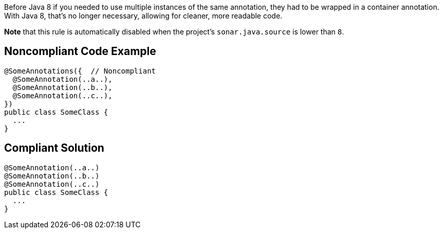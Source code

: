 Before Java 8 if you needed to use multiple instances of the same annotation, they had to be wrapped in a container annotation. With Java 8, that's no longer necessary, allowing for cleaner, more readable code.


*Note* that this rule is automatically disabled when the project's ``++sonar.java.source++`` is lower than ``++8++``.

== Noncompliant Code Example

----
@SomeAnnotations({  // Noncompliant
  @SomeAnnotation(..a..),
  @SomeAnnotation(..b..),
  @SomeAnnotation(..c..),
})
public class SomeClass {
  ...
}
----

== Compliant Solution

----
@SomeAnnotation(..a..)
@SomeAnnotation(..b..)
@SomeAnnotation(..c..)
public class SomeClass {
  ...
}
----
